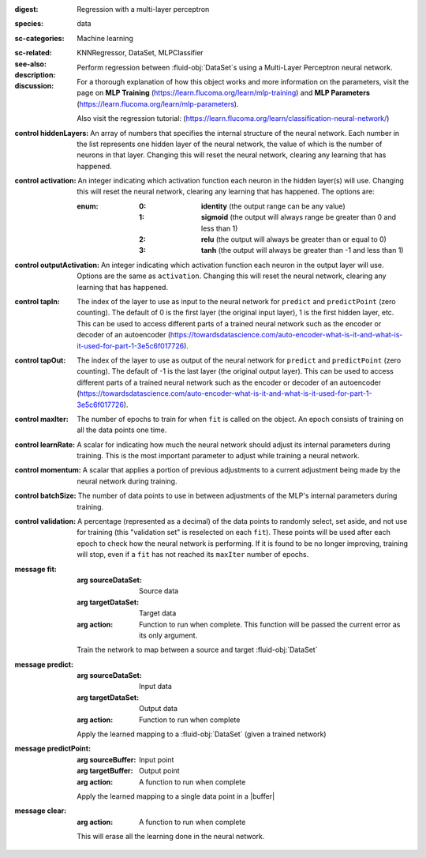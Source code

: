 :digest: Regression with a multi-layer perceptron
:species: data
:sc-categories: Machine learning
:sc-related: 
:see-also: KNNRegressor, DataSet, MLPClassifier
:description: 

  Perform regression between :fluid-obj:`DataSet`\s using a Multi-Layer Perceptron neural network.

:discussion:

  For a thorough explanation of how this object works and more information on the parameters, visit the page on **MLP Training** (https://learn.flucoma.org/learn/mlp-training) and **MLP Parameters** (https://learn.flucoma.org/learn/mlp-parameters).

  Also visit the regression tutorial: (https://learn.flucoma.org/learn/classification-neural-network/)

:control hiddenLayers:

   An array of numbers that specifies the internal structure of the neural network. Each number in the list represents one hidden layer of the neural network, the value of which is the number of neurons in that layer. Changing this will reset the neural network, clearing any learning that has happened.

:control activation:

   An integer indicating which activation function each neuron in the hidden layer(s) will use. Changing this will reset the neural network, clearing any learning that has happened. The options are:
   
   :enum:
     
     :0: 
      **identity** (the output range can be any value)
     
     :1: 
      **sigmoid** (the output will always range be greater than 0 and less than 1)
     
     :2: 
      **relu** (the output will always be greater than or equal to 0)
     
     :3: 
      **tanh** (the output will always be greater than -1 and less than 1) 

:control outputActivation:

   An integer indicating which activation function each neuron in the output layer will use. Options are the same as ``activation``. Changing this will reset the neural network, clearing any learning that has happened.

:control tapIn:

   The index of the layer to use as input to the neural network for ``predict`` and ``predictPoint`` (zero counting). The default of 0 is the first layer (the original input layer), 1 is the first hidden layer, etc. This can be used to access different parts of a trained neural network such as the encoder or decoder of an autoencoder (https://towardsdatascience.com/auto-encoder-what-is-it-and-what-is-it-used-for-part-1-3e5c6f017726).

:control tapOut:

   The index of the layer to use as output of the neural network for ``predict`` and ``predictPoint`` (zero counting). The default of -1 is the last layer (the original output layer). This can be used to access different parts of a trained neural network such as the encoder or decoder of an autoencoder (https://towardsdatascience.com/auto-encoder-what-is-it-and-what-is-it-used-for-part-1-3e5c6f017726).

:control maxIter:

   The number of epochs to train for when ``fit`` is called on the object. An epoch consists of training on all the data points one time.

:control learnRate:

   A scalar for indicating how much the neural network should adjust its internal parameters during training. This is the most important parameter to adjust while training a neural network. 

:control momentum:

   A scalar that applies a portion of previous adjustments to a current adjustment being made by the neural network during training.

:control batchSize:

   The number of data points to use in between adjustments of the MLP's internal parameters during training.

:control validation:

   A percentage (represented as a decimal) of the data points to randomly select, set aside, and not use for training (this "validation set" is reselected on each ``fit``). These points will be used after each epoch to check how the neural network is performing. If it is found to be no longer improving, training will stop, even if a ``fit`` has not reached its ``maxIter`` number of epochs.

:message fit:

   :arg sourceDataSet: Source data

   :arg targetDataSet: Target data

   :arg action: Function to run when complete. This function will be passed the current error as its only argument.
   
   Train the network to map between a source and target :fluid-obj:`DataSet`

:message predict:

   :arg sourceDataSet: Input data

   :arg targetDataSet: Output data

   :arg action: Function to run when complete

   Apply the learned mapping to a :fluid-obj:`DataSet` (given a trained network)

:message predictPoint:

   :arg sourceBuffer: Input point

   :arg targetBuffer: Output point

   :arg action: A function to run when complete

   Apply the learned mapping to a single data point in a |buffer|

:message clear:

   :arg action: A function to run when complete

   This will erase all the learning done in the neural network.
